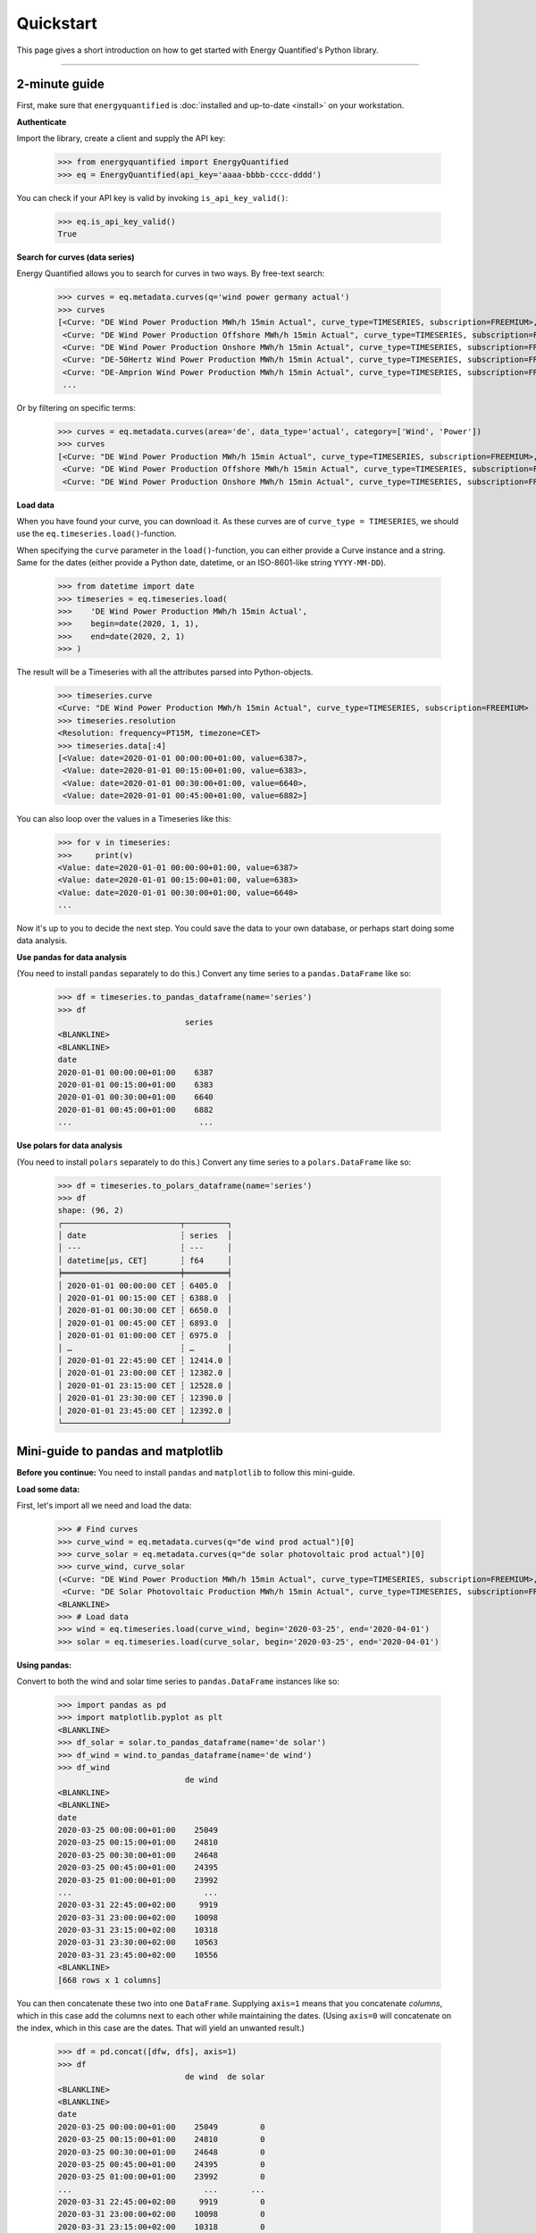 Quickstart
==========

This page gives a short introduction on how to get started with Energy
Quantified's Python library.

-----

2-minute guide
^^^^^^^^^^^^^^

First, make sure that ``energyquantified`` is :doc:`installed and up-to-date <install>`
on your workstation.

**Authenticate**

Import the library, create a client and supply the API key:

   >>> from energyquantified import EnergyQuantified
   >>> eq = EnergyQuantified(api_key='aaaa-bbbb-cccc-dddd')

You can check if your API key is valid by invoking ``is_api_key_valid()``:

   >>> eq.is_api_key_valid()
   True

**Search for curves (data series)**

Energy Quantified allows you to search for curves in two ways. By free-text
search:

   >>> curves = eq.metadata.curves(q='wind power germany actual')
   >>> curves
   [<Curve: "DE Wind Power Production MWh/h 15min Actual", curve_type=TIMESERIES, subscription=FREEMIUM>,
    <Curve: "DE Wind Power Production Offshore MWh/h 15min Actual", curve_type=TIMESERIES, subscription=FREEMIUM>,
    <Curve: "DE Wind Power Production Onshore MWh/h 15min Actual", curve_type=TIMESERIES, subscription=FREEMIUM>,
    <Curve: "DE-50Hertz Wind Power Production MWh/h 15min Actual", curve_type=TIMESERIES, subscription=FREEMIUM>,
    <Curve: "DE-Amprion Wind Power Production MWh/h 15min Actual", curve_type=TIMESERIES, subscription=FREEMIUM>,
    ...

Or by filtering on specific terms:

   >>> curves = eq.metadata.curves(area='de', data_type='actual', category=['Wind', 'Power'])
   >>> curves
   [<Curve: "DE Wind Power Production MWh/h 15min Actual", curve_type=TIMESERIES, subscription=FREEMIUM>,
    <Curve: "DE Wind Power Production Offshore MWh/h 15min Actual", curve_type=TIMESERIES, subscription=FREEMIUM>,
    <Curve: "DE Wind Power Production Onshore MWh/h 15min Actual", curve_type=TIMESERIES, subscription=FREEMIUM>]

**Load data**

When you have found your curve, you can download it. As these curves are of
``curve_type = TIMESERIES``, we should use the ``eq.timeseries.load()``-function.

When specifying the ``curve`` parameter in the ``load()``-function, you can
either provide a Curve instance and a string. Same for the dates (either
provide a Python date, datetime, or an ISO-8601-like string ``YYYY-MM-DD``).

   >>> from datetime import date
   >>> timeseries = eq.timeseries.load(
   >>>    'DE Wind Power Production MWh/h 15min Actual',
   >>>    begin=date(2020, 1, 1),
   >>>    end=date(2020, 2, 1)
   >>> )

The result will be a Timeseries with all the attributes parsed into
Python-objects.

   >>> timeseries.curve
   <Curve: "DE Wind Power Production MWh/h 15min Actual", curve_type=TIMESERIES, subscription=FREEMIUM>
   >>> timeseries.resolution
   <Resolution: frequency=PT15M, timezone=CET>
   >>> timeseries.data[:4]
   [<Value: date=2020-01-01 00:00:00+01:00, value=6387>,
    <Value: date=2020-01-01 00:15:00+01:00, value=6383>,
    <Value: date=2020-01-01 00:30:00+01:00, value=6640>,
    <Value: date=2020-01-01 00:45:00+01:00, value=6882>]

You can also loop over the values in a Timeseries like this:

   >>> for v in timeseries:
   >>>     print(v)
   <Value: date=2020-01-01 00:00:00+01:00, value=6387>
   <Value: date=2020-01-01 00:15:00+01:00, value=6383>
   <Value: date=2020-01-01 00:30:00+01:00, value=6640>
   ...

Now it's up to you to decide the next step. You could save the data to
your own database, or perhaps start doing some data analysis.

**Use pandas for data analysis**

(You need to install ``pandas`` separately to do this.) Convert any time series
to a ``pandas.DataFrame`` like so:

   >>> df = timeseries.to_pandas_dataframe(name='series')
   >>> df
                              series
   <BLANKLINE>
   <BLANKLINE>
   date
   2020-01-01 00:00:00+01:00    6387
   2020-01-01 00:15:00+01:00    6383
   2020-01-01 00:30:00+01:00    6640
   2020-01-01 00:45:00+01:00    6882
   ...                           ...

**Use polars for data analysis**

(You need to install ``polars`` separately to do this.) Convert any time series
to a ``polars.DataFrame`` like so:

   >>> df = timeseries.to_polars_dataframe(name='series')
   >>> df
   shape: (96, 2)
   ┌─────────────────────────┬─────────┐
   │ date                    ┆ series  │
   │ ---                     ┆ ---     │
   │ datetime[μs, CET]       ┆ f64     │
   ╞═════════════════════════╪═════════╡
   │ 2020-01-01 00:00:00 CET ┆ 6405.0  │
   │ 2020-01-01 00:15:00 CET ┆ 6388.0  │
   │ 2020-01-01 00:30:00 CET ┆ 6650.0  │
   │ 2020-01-01 00:45:00 CET ┆ 6893.0  │
   │ 2020-01-01 01:00:00 CET ┆ 6975.0  │
   │ …                       ┆ …       │
   │ 2020-01-01 22:45:00 CET ┆ 12414.0 │
   │ 2020-01-01 23:00:00 CET ┆ 12382.0 │
   │ 2020-01-01 23:15:00 CET ┆ 12528.0 │
   │ 2020-01-01 23:30:00 CET ┆ 12390.0 │
   │ 2020-01-01 23:45:00 CET ┆ 12392.0 │
   └─────────────────────────┴─────────┘


Mini-guide to pandas and matplotlib
^^^^^^^^^^^^^^^^^^^^^^^^^^^^^^^^^^^

**Before you continue:** You need to install ``pandas`` and ``matplotlib`` to
follow this mini-guide.

**Load some data:**

First, let's import all we need and load the data:

   >>> # Find curves
   >>> curve_wind = eq.metadata.curves(q="de wind prod actual")[0]
   >>> curve_solar = eq.metadata.curves(q="de solar photovoltaic prod actual")[0]
   >>> curve_wind, curve_solar
   (<Curve: "DE Wind Power Production MWh/h 15min Actual", curve_type=TIMESERIES, subscription=FREEMIUM>,
    <Curve: "DE Solar Photovoltaic Production MWh/h 15min Actual", curve_type=TIMESERIES, subscription=FREEMIUM>)
   <BLANKLINE>
   >>> # Load data
   >>> wind = eq.timeseries.load(curve_wind, begin='2020-03-25', end='2020-04-01')
   >>> solar = eq.timeseries.load(curve_solar, begin='2020-03-25', end='2020-04-01')

**Using pandas:**

Convert to both the wind and solar time series to ``pandas.DataFrame`` instances
like so:

   >>> import pandas as pd
   >>> import matplotlib.pyplot as plt
   <BLANKLINE>
   >>> df_solar = solar.to_pandas_dataframe(name='de solar')
   >>> df_wind = wind.to_pandas_dataframe(name='de wind')
   >>> df_wind
                              de wind
   <BLANKLINE>
   <BLANKLINE>
   date
   2020-03-25 00:00:00+01:00    25049
   2020-03-25 00:15:00+01:00    24810
   2020-03-25 00:30:00+01:00    24648
   2020-03-25 00:45:00+01:00    24395
   2020-03-25 01:00:00+01:00    23992
   ...                            ...
   2020-03-31 22:45:00+02:00     9919
   2020-03-31 23:00:00+02:00    10098
   2020-03-31 23:15:00+02:00    10318
   2020-03-31 23:30:00+02:00    10563
   2020-03-31 23:45:00+02:00    10556
   <BLANKLINE>
   [668 rows x 1 columns]

You can then concatenate these two into one ``DataFrame``.
Supplying ``axis=1`` means that you concatenate *columns*, which in this case
add the columns next to each other while maintaining the dates. (Using
``axis=0`` will concatenate on the index, which in this case are the dates.
That will yield an unwanted result.)

   >>> df = pd.concat([dfw, dfs], axis=1)
   >>> df
                              de wind  de solar
   <BLANKLINE>
   <BLANKLINE>
   date
   2020-03-25 00:00:00+01:00    25049         0
   2020-03-25 00:15:00+01:00    24810         0
   2020-03-25 00:30:00+01:00    24648         0
   2020-03-25 00:45:00+01:00    24395         0
   2020-03-25 01:00:00+01:00    23992         0
   ...                            ...       ...
   2020-03-31 22:45:00+02:00     9919         0
   2020-03-31 23:00:00+02:00    10098         0
   2020-03-31 23:15:00+02:00    10318         0
   2020-03-31 23:30:00+02:00    10563         0
   2020-03-31 23:45:00+02:00    10556         0
   <BLANKLINE>
   [668 rows x 2 columns]

Below is an example where we plot the data and export it to a file in the
current working directory called ``15min_chart.png``. It uses the original
``DataFrame`` with 15-minute resolution data.

   >>> # Plot and save to file
   >>> df.plot()
   >>> plt.savefig('15min_chart.png')

.. image:: /_static/wind_solar_actual.png


You can also perform aggregations:

   >>> # Use pandas to aggregate to daily mean production
   >>> df2 = df.resample('D').mean()
   >>> df2
                                   de wind     de solar
   <BLANKLINE>
   <BLANKLINE>
   date
   2020-03-25 00:00:00+01:00  18112.416667  9349.697917
   2020-03-26 00:00:00+01:00  18977.197917  7868.750000
   2020-03-27 00:00:00+01:00  16811.010417  8655.989583
   2020-03-28 00:00:00+01:00  15940.093750  8773.229167
   2020-03-29 00:00:00+01:00  27446.750000  3451.119565
   2020-03-30 00:00:00+02:00  12960.114583  6863.718750
   2020-03-31 00:00:00+02:00   5968.635417  7462.677083

And you can add the wind and solar production together to create a sum
of renewables. The result will be a ``pandas.Series``, as indicated by the
``Freq: D`` in the bottom.

   >>> df2['de wind'] + df2['de solar']
   date
   2020-03-25 00:00:00+01:00    27462.114583
   2020-03-26 00:00:00+01:00    26845.947917
   2020-03-27 00:00:00+01:00    25467.000000
   2020-03-28 00:00:00+01:00    24713.322917
   2020-03-29 00:00:00+01:00    30897.869565
   2020-03-30 00:00:00+02:00    19823.833333
   2020-03-31 00:00:00+02:00    13431.312500
   Freq: D, dtype: float64

**Find out more about pandas and matplotlib:**

Look at the `pandas <https://pandas.pydata.org/docs/>`_ and
`matplotlib <https://matplotlib.org/contents.html>`_ documentation for a
more in-depth explanation of concepts and features.


Mini-guide to polars
^^^^^^^^^^^^^^^^^^^^

**Before you continue:** You need to install ``polars`` follow this mini-guide.

**Load some data:**

First, let's import all we need and load the data:

   >>> # Find curves
   >>> curve_wind = eq.metadata.curves(q="de wind prod actual")[0]
   >>> curve_solar = eq.metadata.curves(q="de solar photovoltaic prod actual")[0]
   >>> curve_wind, curve_solar
   (<Curve: "DE Wind Power Production MWh/h 15min Actual", curve_type=TIMESERIES, subscription=FREEMIUM>,
    <Curve: "DE Solar Photovoltaic Production MWh/h 15min Actual", curve_type=TIMESERIES, subscription=FREEMIUM>)
   <BLANKLINE>
   >>> # Load data
   >>> wind = eq.timeseries.load(curve_wind, begin='2020-03-25', end='2020-04-01')
   >>> solar = eq.timeseries.load(curve_solar, begin='2020-03-25', end='2020-04-01')

**Using polars:**

Convert to both the wind and solar time series to ``polars.DataFrame`` instances
like so:

   >>> import polars as pl
   >>> df_solar = solar.to_polars_dataframe(name='de solar')
   >>> df_wind = wind.to_polars_dataframe(name='de wind')
   >>> df_wind
   shape: (668, 2)
   ┌──────────────────────────┬─────────┐
   │ date                     ┆ de wind │
   │ ---                      ┆ ---     │
   │ datetime[μs, CET]        ┆ f64     │
   ╞══════════════════════════╪═════════╡
   │ 2020-03-25 00:00:00 CET  ┆ 24945.0 │
   │ 2020-03-25 00:15:00 CET  ┆ 24764.0 │
   │ 2020-03-25 00:30:00 CET  ┆ 24631.0 │
   │ 2020-03-25 00:45:00 CET  ┆ 24313.0 │
   │ 2020-03-25 01:00:00 CET  ┆ 23903.0 │
   │ …                        ┆ …       │
   │ 2020-03-31 22:45:00 CEST ┆ 10000.0 │
   │ 2020-03-31 23:00:00 CEST ┆ 10161.0 │
   │ 2020-03-31 23:15:00 CEST ┆ 10397.0 │
   │ 2020-03-31 23:30:00 CEST ┆ 10636.0 │
   │ 2020-03-31 23:45:00 CEST ┆ 10614.0 │
   └──────────────────────────┴─────────┘

You can then concatenate these two into one ``DataFrame``.
Supplying ``how="align"`` combines frames horizontally, auto-determining the
common key columns and aligning rows using the same logic as (if you need more
control over this you should use a suitable ``join`` method directly)

   >>> df = pl.concat([df_wind, df_solar], how="align")
   >>> df
   shape: (668, 3)
   ┌──────────────────────────┬─────────┬──────────┐
   │ date                     ┆ de wind ┆ de solar │
   │ ---                      ┆ ---     ┆ ---      │
   │ datetime[μs, CET]        ┆ f64     ┆ f64      │
   ╞══════════════════════════╪═════════╪══════════╡
   │ 2020-03-25 00:00:00 CET  ┆ 24945.0 ┆ 0.0      │
   │ 2020-03-25 00:15:00 CET  ┆ 24764.0 ┆ 0.0      │
   │ 2020-03-25 00:30:00 CET  ┆ 24631.0 ┆ 0.0      │
   │ 2020-03-25 00:45:00 CET  ┆ 24313.0 ┆ 0.0      │
   │ 2020-03-25 01:00:00 CET  ┆ 23903.0 ┆ 0.0      │
   │ …                        ┆ …       ┆ …        │
   │ 2020-03-31 22:45:00 CEST ┆ 10000.0 ┆ 0.0      │
   │ 2020-03-31 23:00:00 CEST ┆ 10161.0 ┆ 0.0      │
   │ 2020-03-31 23:15:00 CEST ┆ 10397.0 ┆ 0.0      │
   │ 2020-03-31 23:30:00 CEST ┆ 10636.0 ┆ 0.0      │
   │ 2020-03-31 23:45:00 CEST ┆ 10614.0 ┆ 0.0      │
   └──────────────────────────┴─────────┴──────────┘

   >>> df = df_wind.join(df_solar, how="full", on="date", coalesce=True)
   >>> df
   shape: (668, 3)
   ┌──────────────────────────┬─────────┬──────────┐
   │ date                     ┆ de wind ┆ de solar │
   │ ---                      ┆ ---     ┆ ---      │
   │ datetime[μs, CET]        ┆ f64     ┆ f64      │
   ╞══════════════════════════╪═════════╪══════════╡
   │ 2020-03-25 00:00:00 CET  ┆ 24945.0 ┆ 0.0      │
   │ 2020-03-25 00:15:00 CET  ┆ 24764.0 ┆ 0.0      │
   │ 2020-03-25 00:30:00 CET  ┆ 24631.0 ┆ 0.0      │
   │ 2020-03-25 00:45:00 CET  ┆ 24313.0 ┆ 0.0      │
   │ 2020-03-25 01:00:00 CET  ┆ 23903.0 ┆ 0.0      │
   │ …                        ┆ …       ┆ …        │
   │ 2020-03-31 22:45:00 CEST ┆ 10000.0 ┆ 0.0      │
   │ 2020-03-31 23:00:00 CEST ┆ 10161.0 ┆ 0.0      │
   │ 2020-03-31 23:15:00 CEST ┆ 10397.0 ┆ 0.0      │
   │ 2020-03-31 23:30:00 CEST ┆ 10636.0 ┆ 0.0      │
   │ 2020-03-31 23:45:00 CEST ┆ 10614.0 ┆ 0.0      │
   └──────────────────────────┴─────────┴──────────┘

You can also perform aggregations:

   >>> import polars.selectors as cs
   >>> # Use polars to aggregate to daily mean production
   >>> df2 = df.group_by_dynamic("date", every="1d").agg(cs.exclude("date").mean())
   >>> df2
   shape: (7, 3)
   ┌──────────────────────────┬──────────────┬─────────────┐
   │ date                     ┆ de wind      ┆ de solar    │
   │ ---                      ┆ ---          ┆ ---         │
   │ datetime[μs, CET]        ┆ f64          ┆ f64         │
   ╞══════════════════════════╪══════════════╪═════════════╡
   │ 2020-03-25 00:00:00 CET  ┆ 18104.34375  ┆ 9349.697917 │
   │ 2020-03-26 00:00:00 CET  ┆ 19041.583333 ┆ 7868.75     │
   │ 2020-03-27 00:00:00 CET  ┆ 16855.78125  ┆ 8655.989583 │
   │ 2020-03-28 00:00:00 CET  ┆ 15982.739583 ┆ 8773.229167 │
   │ 2020-03-29 00:00:00 CET  ┆ 27489.141304 ┆ 3451.119565 │
   │ 2020-03-30 00:00:00 CEST ┆ 12937.989583 ┆ 6863.71875  │
   │ 2020-03-31 00:00:00 CEST ┆ 5945.114583  ┆ 7462.677083 │
   └──────────────────────────┴──────────────┴─────────────┘

And you can add the wind and solar production together to create a sum
of renewables.

   >>> df3 = df2.with_columns(pl.col('de wind').add(pl.col('de solar')).alias('de renewables'))
   >>> df3
   shape: (7, 4)
   ┌──────────────────────────┬──────────────┬─────────────┬───────────────┐
   │ date                     ┆ de wind      ┆ de solar    ┆ de renewables │
   │ ---                      ┆ ---          ┆ ---         ┆ ---           │
   │ datetime[μs, CET]        ┆ f64          ┆ f64         ┆ f64           │
   ╞══════════════════════════╪══════════════╪═════════════╪═══════════════╡
   │ 2020-03-25 00:00:00 CET  ┆ 18104.34375  ┆ 9349.697917 ┆ 27454.041667  │
   │ 2020-03-26 00:00:00 CET  ┆ 19041.583333 ┆ 7868.75     ┆ 26910.333333  │
   │ 2020-03-27 00:00:00 CET  ┆ 16855.78125  ┆ 8655.989583 ┆ 25511.770833  │
   │ 2020-03-28 00:00:00 CET  ┆ 15982.739583 ┆ 8773.229167 ┆ 24755.96875   │
   │ 2020-03-29 00:00:00 CET  ┆ 27489.141304 ┆ 3451.119565 ┆ 30940.26087   │
   │ 2020-03-30 00:00:00 CEST ┆ 12937.989583 ┆ 6863.71875  ┆ 19801.708333  │
   │ 2020-03-31 00:00:00 CEST ┆ 5945.114583  ┆ 7462.677083 ┆ 13407.791667  │
   └──────────────────────────┴──────────────┴─────────────┴───────────────┘

**Find out more about polars:**

Look at the `polars <https://docs.pola.rs/>`_ a documentation for a
more in-depth explanation of concepts and features.

Next steps
^^^^^^^^^^

Get familiar with terminology and data types used in the Energy Quantified
API and in the Energy Quantified Python library:

- :doc:`Terminology and data models <../userguide/terminology>`
